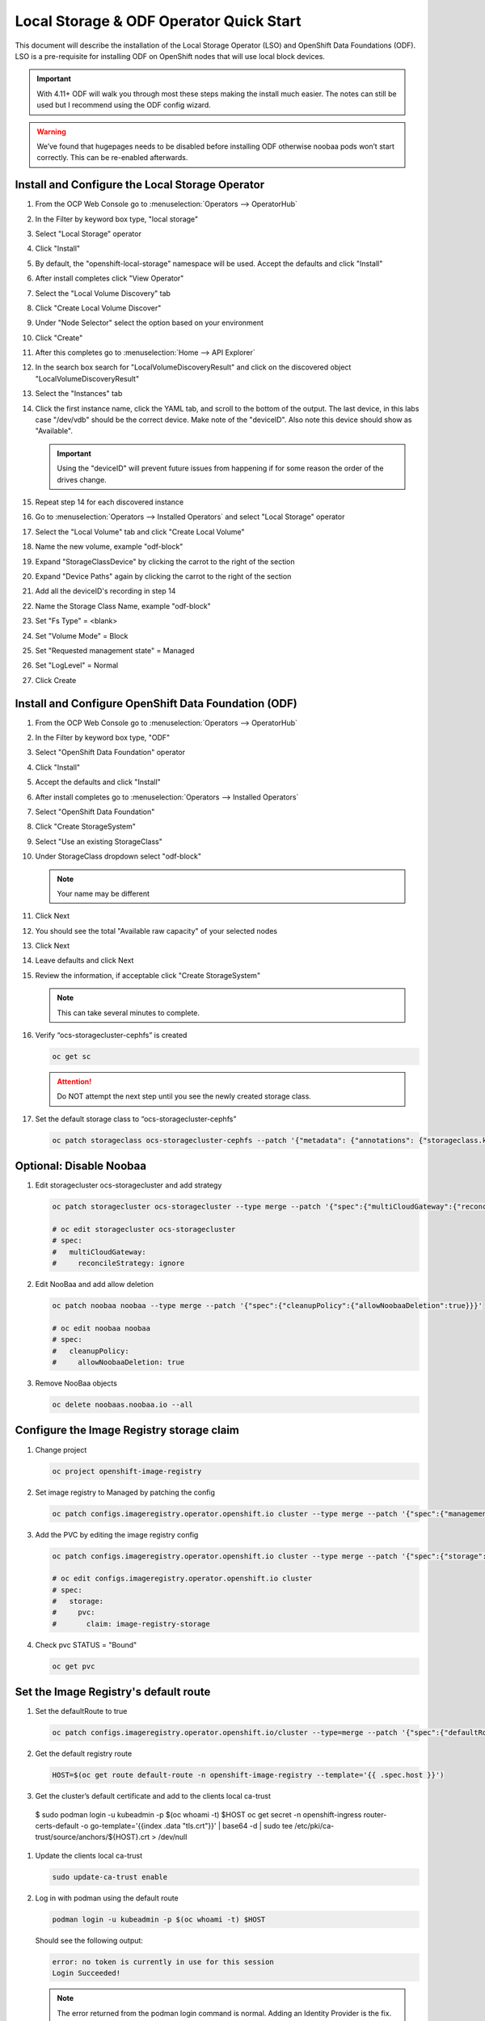 Local Storage & ODF Operator Quick Start
========================================

This document will describe the installation of the Local Storage Operator
(LSO) and OpenShift Data Foundations (ODF). LSO is a pre-requisite for
installing ODF on OpenShift nodes that will use local block devices.

.. important:: With 4.11+ ODF will walk you through most these steps making the
   install much easier. The notes can still be used but I recommend using the
   ODF config wizard.

.. warning::
   We’ve found that hugepages needs to be disabled before installing ODF
   otherwise noobaa pods won’t start correctly. This can be re-enabled
   afterwards.

Install and Configure the Local Storage Operator
------------------------------------------------

1. From the OCP Web Console go to :menuselection:`Operators --> OperatorHub`

#. In the Filter by keyword box type, "local storage"
#. Select "Local Storage" operator

   .. image:: images/operatorhublocalstorage.png

#. Click "Install"
#. By default, the "openshift-local-storage" namespace will be used. Accept
   the defaults and click "Install"
#. After install completes click "View Operator"
#. Select the "Local Volume Discovery" tab
#. Click "Create Local Volume Discover"
#. Under "Node Selector" select the option based on your environment
#. Click "Create"
#. After this completes go to :menuselection:`Home --> API Explorer`
#. In the search box search for "LocalVolumeDiscoveryResult" and click on
   the discovered object "LocalVolumeDiscoveryResult"
#. Select the "Instances" tab

   .. image:: images/localvolumediscoveryresult.png

#. Click the first instance name, click the YAML tab, and scroll to the bottom
   of the output. The last device, in this labs case "/dev/vdb" should be the 
   correct device. Make note of the "deviceID". Also note this device should
   show as "Available".

   .. important:: Using the "deviceID" will prevent future issues from happening
      if for some reason the order of the drives change.

#. Repeat step 14 for each discovered instance
#. Go to :menuselection:`Operators --> Installed Operators` and select "Local Storage" operator
#. Select the "Local Volume" tab and click "Create Local Volume"
#. Name the new volume, example "odf-block"
#. Expand "StorageClassDevice" by clicking the carrot to the right of the section
#. Expand "Device Paths" again by clicking the carrot to the right of the section
#. Add all the deviceID's recording in step 14
#. Name the Storage Class Name, example "odf-block"
#. Set "Fs Type" = \<blank\>
#. Set "Volume Mode" = Block
#. Set "Requested management state" = Managed
#. Set "LogLevel" = Normal
#. Click Create

   .. image:: images/createlocalvolume.png

Install and Configure OpenShift Data Foundation (ODF)
-----------------------------------------------------

1. From the OCP Web Console go to :menuselection:`Operators --> OperatorHub`
#. In the Filter by keyword box type, "ODF"
#. Select "OpenShift Data Foundation" operator
#. Click "Install"
#. Accept the defaults and click "Install"
#. After install completes go to :menuselection:`Operators --> Installed Operators`
#. Select "OpenShift Data Foundation"
#. Click "Create StorageSystem"
#. Select "Use an existing StorageClass"
#. Under StorageClass dropdown select "odf-block"

   .. note:: Your name may be different

#. Click Next
#. You should see the total "Available raw capacity" of your selected nodes
#. Click Next
#. Leave defaults and click Next
#. Review the information, if acceptable click "Create StorageSystem"

   .. note:: This can take several minutes to complete.

#. Verify “ocs-storagecluster-cephfs” is created

   .. code-block:: bash

      oc get sc

   .. attention:: Do NOT attempt the next step until you see the newly created
      storage class.

   .. image:: images/ocgetsc.png

#. Set the default storage class to “ocs-storagecluster-cephfs”

   .. code-block:: bash

      oc patch storageclass ocs-storagecluster-cephfs --patch '{"metadata": {"annotations": {"storageclass.kubernetes.io/is-default-class": "true"}}}'

   .. image:: images/ocgetscdef.png   

Optional: Disable Noobaa
------------------------

1. Edit storagecluster ocs-storagecluster and add strategy

   .. code-block:: bash

      oc patch storagecluster ocs-storagecluster --type merge --patch '{"spec":{"multiCloudGateway":{"reconcileStrategy":"ignore"}}}'

      # oc edit storagecluster ocs-storagecluster     
      # spec:                                              
      #   multiCloudGateway:                               
      #     reconcileStrategy: ignore          

#. Edit NooBaa and add allow deletion

   .. code-block:: bash

      oc patch noobaa noobaa --type merge --patch '{"spec":{"cleanupPolicy":{"allowNoobaaDeletion":true}}}'

      # oc edit noobaa noobaa
      # spec:
      #   cleanupPolicy:
      #     allowNoobaaDeletion: true

#. Remove NooBaa objects

   .. code-block:: bash

      oc delete noobaas.noobaa.io --all

Configure the Image Registry storage claim
-------------------------------------------

#. Change project

   .. code-block:: bash

      oc project openshift-image-registry

#. Set image registry to Managed by patching the config

   .. code-block:: bash

      oc patch configs.imageregistry.operator.openshift.io cluster --type merge --patch '{"spec":{"managementState":"Managed"}}'

#. Add the PVC by editing the image registry config

   .. code-block:: bash

      oc patch configs.imageregistry.operator.openshift.io cluster --type merge --patch '{"spec":{"storage":{"pvc":{"claim":"image-registry-storage"}}}}'

      # oc edit configs.imageregistry.operator.openshift.io cluster
      # spec:
      #   storage:
      #     pvc:
      #       claim: image-registry-storage

#. Check pvc STATUS = "Bound"

   .. code-block:: bash

      oc get pvc

Set the Image Registry's default route
--------------------------------------
 
#. Set the defaultRoute to true

   .. code-block:: bash

      oc patch configs.imageregistry.operator.openshift.io/cluster --type=merge --patch '{"spec":{"defaultRoute":true}}'

#. Get the default registry route

   .. code-block:: bash

      HOST=$(oc get route default-route -n openshift-image-registry --template='{{ .spec.host }}')

#. Get the cluster’s default certificate and add to the clients local ca-trust
                                                                                                                               
   .. code-block:: bash                                                                                                     
                                                                                                                               
 $ sudo podman login -u kubeadmin -p $(oc whoami -t) $HOST     oc get secret -n openshift-ingress router-certs-default -o go-template='{{index .data "tls.crt"}}' | base64 -d | sudo tee /etc/pki/ca-trust/source/anchors/${HOST}.crt  > /dev/null
                                                                                                                               
#. Update the clients local ca-trust                                                                                           
                                                                                                                               
   .. code-block:: bash                                                                                                     
                                                                                                                               
      sudo update-ca-trust enable                                                                                              
                                      
#. Log in with podman using the default route

   .. code-block:: bash

      podman login -u kubeadmin -p $(oc whoami -t) $HOST

   Should see the following output:

   .. code-block:: bash

      error: no token is currently in use for this session
      Login Succeeded!

   .. note:: The error returned from the podman login command is normal. Adding
      an Identity Provider is the fix.

Upload Image to OCP Registry
----------------------------

#. Log in into OpenShift API with user that has appropriate permissions.

   .. code-block:: bash

      oc login -u kubeadmin

#. Log into registry via external route.

   .. code-block:: bash

      HOST=$(oc get route default-route -n openshift-image-registry --template='{{ .spec.host }}')

      podman login -u kubeadmin -p $(oc whoami -t) $HOST

#. Upload image to local repo

   .. code-block:: bash

      podman pull mirror.lab.local:8443/f5devcentral/f5-hello-world

#. Tag local image for OCP registry

   .. important:: The path must start with the project name. In this example
      I'm using project "default".

   .. code-block:: bash

      podman tag mirror.lab.local:8443/f5devcentral/f5-hello-world:latest $HOST/default/f5-hello-world:latest

#. Push local image to OCP registry

   .. important:: The project must exist in order to upload the image. In this
      example I'm using project "default".

   .. code-block:: bash

      podman push $HOST/default/f5-hello-world:latest

#. View image on OCP registry

   .. code-block:: bash

      oc get is -n default

   .. image:: images/imageuploadexample.png

#. Access the image/registry directly from a cluster node

   .. code-block:: bash

      ssh core@host11

      oc login -u kubeadmin https://api-int.ocp1.lab.local:6443

      podman login -u kubeadmin -p $(oc whoami -t) image-registry.openshift-image-registry.svc:5000

      podman pull image-registry.openshift-image-registry.svc:5000/default/f5-hello-world

#. Use the internal name for deployments

   .. code-block:: yaml
      :emphasize-lines: 8

      spec:
        containers:
        - env:
          - name: service_name
            value: f5-hello-world-web
          #image: mirror.lab.local:8443/f5devcentral/f5-hello-world:latest
          #image: default-route-openshift-image-registry.apps.ocp1.lab.local/default/f5-hello-world:latest
          image: image-registry.openshift-image-registry.svc:5000/default/f5-hello-world:latest
          imagePullPolicy: Always
          name: f5-hello-world-web

